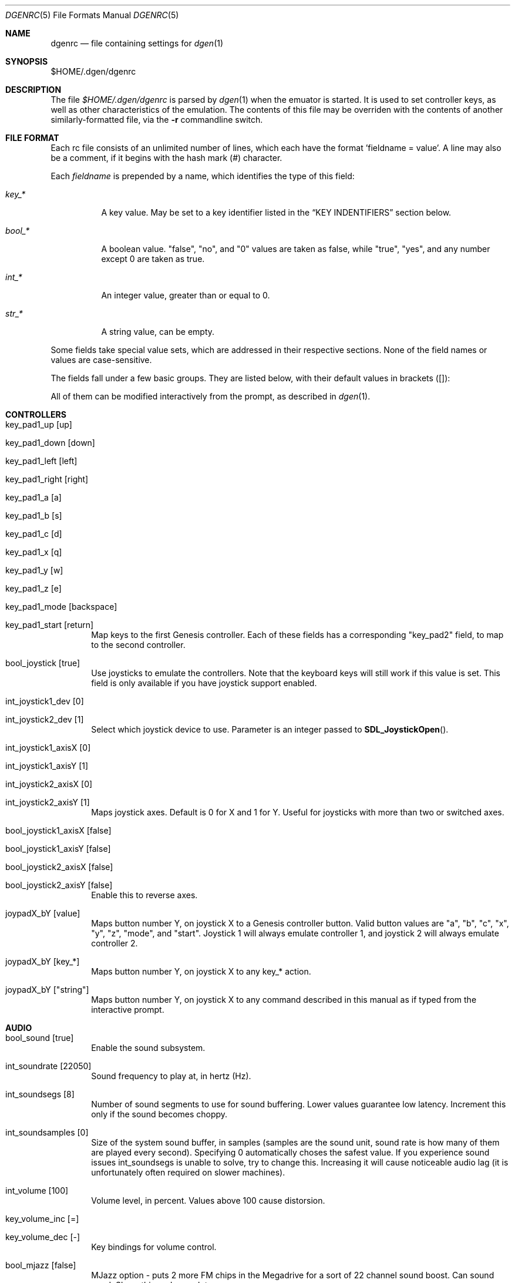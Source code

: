 .Dd December 09, 2012
.Dt DGENRC 5
.Os
.Sh NAME
.Nm dgenrc
.Nd file containing settings for
.Xr dgen 1
.Sh SYNOPSIS
$HOME/.dgen/dgenrc
.Sh DESCRIPTION
The file
.Pa $HOME/.dgen/dgenrc
is parsed by
.Xr dgen 1
when the emuator is started. It is used to set controller keys, as well as other
characteristics of the emulation. The contents of this file may be overriden
with the contents of another similarly-formatted file, via the
.Fl r
commandline switch.
.Sh FILE FORMAT
Each rc file consists of an unlimited number of lines, which each have the
format 'fieldname = value'. A line may also be a comment, if it begins with the
hash mark (#) character.
.Pp
Each
.Ar fieldname
is prepended by a name, which identifies the type of this field:
.Bl -tag -width bool_*
.It Ar key_*
A key value. May be set to a key identifier listed in the
.Sx KEY INDENTIFIERS
section below.
.It Ar bool_*
A boolean value. "false", "no", and "0" values are taken as false, while
"true", "yes", and any number except 0 are taken as true.
.It Ar int_*
An integer value, greater than or equal to 0.
.It Ar str_*
A string value, can be empty.
.El
.Pp
Some fields take special value sets, which are addressed in their respective
sections. None of the field names or values are case-sensitive.
.Pp
The fields fall under a few basic groups. They are listed below, with their
default values in brackets ([]):
.Pp
All of them can be modified interactively from the prompt, as described in
.Xr dgen 1 .
.Sh CONTROLLERS
.Bl -tag -width xxxx
.It key_pad1_up [up]
.It key_pad1_down [down]
.It key_pad1_left [left]
.It key_pad1_right [right]
.It key_pad1_a [a]
.It key_pad1_b [s]
.It key_pad1_c [d]
.It key_pad1_x [q]
.It key_pad1_y [w]
.It key_pad1_z [e]
.It key_pad1_mode [backspace]
.It key_pad1_start [return]
Map keys to the first Genesis controller. Each of these fields has a
corresponding "key_pad2" field, to map to the second controller.
.It bool_joystick [true]
Use joysticks to emulate the controllers. Note that the keyboard keys will
still work if this value is set. This field is only available if you have
joystick support enabled.
.It int_joystick1_dev [0]
.It int_joystick2_dev [1]
Select which joystick device to use. Parameter is an integer passed to
.Fn SDL_JoystickOpen .
.It int_joystick1_axisX [0]
.It int_joystick1_axisY [1]
.It int_joystick2_axisX [0]
.It int_joystick2_axisY [1]
Maps joystick axes. Default is 0 for X and 1 for Y. Useful for joysticks with
more than two or switched axes.
.It bool_joystick1_axisX [false]
.It bool_joystick1_axisY [false]
.It bool_joystick2_axisX [false]
.It bool_joystick2_axisY [false]
Enable this to reverse axes.
.It joypadX_bY [value]
Maps button number Y, on joystick X to a Genesis controller button. Valid
button values are "a", "b", "c", "x", "y", "z", "mode", and "start". Joystick
1 will always emulate controller 1, and joystick 2 will always emulate
controller 2.
.It joypadX_bY [key_*]
Maps button number Y, on joystick X to any key_* action.
.It joypadX_bY ["string"]
Maps button number Y, on joystick X to any command described in this manual as
if typed from the interactive prompt.
.El
.Sh AUDIO
.Bl -tag -width xxxx
.It bool_sound [true]
Enable the sound subsystem.
.It int_soundrate [22050]
Sound frequency to play at, in hertz (Hz).
.It int_soundsegs [8]
Number of sound segments to use for sound buffering. Lower values guarantee
low latency. Increment this only if the sound becomes choppy.
.It int_soundsamples [0]
Size of the system sound buffer, in samples (samples are the sound unit, sound
rate is how many of them are played every second). Specifying 0 automatically
choses the safest value. If you experience sound issues int_soundsegs is
unable to solve, try to change this. Increasing it will cause noticeable audio
lag (it is unfortunately often required on slower machines).
.It int_volume [100]
Volume level, in percent. Values above 100 cause distorsion.
.It key_volume_inc [=]
.It key_volume_dec [-]
Key bindings for volume control.
.It bool_mjazz [false]
MJazz option - puts 2 more FM chips in the Megadrive for a sort of 22 channel
sound boost. Can sound good. Slows things down a lot.
.El
.Sh VIDEO
.Bl -tag -width xxxx
.It int_depth [0]
Color depth (bits per pixel). Allowed values are 0 (automatic), 8, 15, 16, 24
and 32. Ignored in OpenGL mode.
.It int_width [-1]
.It int_height [-1]
Desired window width and height.
.It bool_opengl [true]
Use the OpenGL renderer, if it is available.
.It bool_opengl_aspect [true]
Retain original aspect ratio when resizing OpenGL window.
.It bool_opengl_linear [true]
Use GL_LINEAR for textures filtering instead of GL_NEAREST.
.It bool_opengl_32bit [true]
Use 32 bit textures. They require more memory but are usually faster than 16
bit textures.
.It bool_opengl_square [false]
Use square textures. Wastes a lot of memory but may solve OpenGL
initialization failures.
.It bool_fullscreen [false]
Try to run fullscreen, if possible.
.It int_scale [-1]
.It int_scale_x [-1]
.It int_scale_y [-1]
Amount by which to scale the rendered screen from the default resolution. See
scaling filters.
.It key_fullscreen_toggle [alt-enter]
Key to toggle fullscreen mode (this may do nothing if SDL doesn't support
fullscreen toggling on your platform.)
.It int_info_height [-1]
Height of the text area at the bottom of the screen, in pixels. This also
affects the font size. Values smaller than the minimum font size make DGen
redirect text to stdout instead. The default value of -1 makes DGen choose the
proper height.
.It bool_fps [false]
Display the current number of frames per second.
.It bool_swab [false]
Swap bytes in the video output. Sometimes useful when video output is located
on a different system. This is implemented as a CTV filter which must be
compiled-in to work.
.It bool_doublebuffer [true]
Toggle double buffering. Enabling this should prevent screen tearing from
happening. Disabling this may improve the number of displayed frames per
second on some systems.
.El
.Sh SAVE STATES
.Bl -tag -width xxxx
.It key_slot_X [X]
Sets the current save-state slot to number X.
.It key_save [f2]
Saves state to the current slot.
.It key_load [f3]
Loads state from the current slot.
.El
.Sh MISCELLANEOUS KEYS
.Bl -tag -width xxxx
.It key_fix_checksum [f1]
Fixes the checksum value. Some older games will freeze with a red screen if
the ROM has been hacked or modified with Game Genie codes. If it does, pressing
this, and resetting should fix the problem.
.It key_quit [escape]
Exit DGen or switch to the next ROM on the command-line.
.It key_craptv_toggle [f5]
Toggles Crap-TV image filters. These filters aren't available in 8 bpp mode.
.It key_scaling_toggle [f6]
Toggles scaling algorithms. See scaling_startup below.
.It key_reset [tab]
Restart the Genesis emulation.
.It key_cpu_toggle [f11]
Switch CPU emulators. The x86 assembly CPU emulator StarScream is fast, but
has glitches which affect a few games. Switching to the slower Musashi core
will fix these problems, at a speed penalty.
.It key_z80_toggle [f10]
Switch Z80 emulators. MZ80 is a bit faster than CZ80, particularly in its
assembly version (only available for x86), but CZ80 works with more
games. This key can also disable Z80 emulation.
.It key_stop [z]
Pause emulation, so you can concentrate on real life for a few seconds. :)
.It key_game_genie [f9]
Enter a Game Genie or Hex code. This key also works in stopped mode.
.It key_screenshot [f12]
Take a screenshot. Not available in 8 bpp mode.
.It key_prompt [:]
Pause emulation and display interactive prompt. Also works in stopped mode.
.It key_debug_enter [`]
Break into the debugger. Only meaningful if debugger support is compiled-in.
.El
.Sh PREFERENCES
.Bl -tag -width xxxx
.It int_hz [60]
Video refresh rate. The default is 60 as in NTSC consoles.
.It bool_pal [false]
When true, a PAL console is emulated. This should be used in combination with
int_hz above for 50Hz emulation.
.It region [' ']
U for America (NTSC), E for Europe (PAL), J for Japan (NTSC), X for Japan
(PAL), or empty space for autodetection (the default).
Overrides bool_pal and int_hz.
.It str_region_order [JUEX]
Regions DGen is allowed to emulate when autodetection is enabled, ordered by
preference.
.It emu_m68k_startup [musa]
Useful when both Musashi and StarScream are compiled-in. This option selects
the default emulator to use ("musa" for Musashi, "star" for StarScream, "none"
for neither). See key_cpu_toggle.
.It emu_z80_startup [cz80]
Useful when both CZ80 and MZ80 are compiled-in. This option selects the
default emulator to use ("cz80", "mz80" or "none", if you want to disable it
altogether). See key_z80_toggle.
.It bool_autoload [false]
Automatically load the saved state from slot 0 when DGen starts.
.It bool_autosave [false]
Automatically save the saved state to slot 0 upon exit. Setting both of these
fields true, you can exit DGen, and automatically start a game where you left
off when you start it again.
.It bool_autoconf [true]
Automatically dump the current configuration to dgenrc.auto before
exiting. This file is always loaded before dgenrc at startup.
.It bool_frameskip [true]
Automatically skip frames, when it is necessary to maintain proper emulation
speed. You may want to disable sound or set int_nice to a nonzero
value when setting this to false.
.It int_nice [0]
If set to a non-zero value, DGen will call
.Xr usleep 3
with the specified parameter
after rendering each frame. This will slow the program down (if it is running
too fast on your computer), and allow the operating system to reclaim some
CPU time.
.It ctv_craptv_startup [off]
CTV filter to use by default. Available filters are "blur", "scanline",
"interlace" and "swab".
.It scaling_startup [default]
Scaling algorithm to use when (int_scale > 1). Available algorithms are
"default", "hqx" and "scale2x".
Algorithms other than "default" may not work for all possible depths
and int_scale values. They are also more CPU-intensive but it's
usually worthwhile.
.It bool_show_carthead [false]
Show cartridge header info at startup.
.It bool_raw_screenshots [false]
Generate unfiltered screenshots.
.It str_rom_path ["roms"]
Directory where DGen should look for ROMs by default. It's relative to DGen's
home directory, unless an absolute path is provided.
.El
.Sh EXAMPLES
See the file "sample.dgenrc" in the DGen/SDL distribution.
.Sh KEY IDENTIFIERS
A key identifier can have the prefixes "shift-", "ctrl-", "alt-" and "meta-",
or any combination thereof, to require that the specified modifier be pressed
in combination with the key. For example, the identifier "alt-enter" would
correspond to holding down the Alt key while pressing Enter.
.Pp
The "shift-" modifier only works with keys that don't generate symbols (such
as arrow keys). Otherwise their UTF-8 representation must be used directly.
.Pp
The numbers "0" through "9" ("kp_0" through "kp_9" for the numeric keypad),
letters "A" through "Z", and function keys "F1" through "F12" map to their key
equivalents.
In addition, the following identifiers map to their similarly-labeled key
counterparts. Identifiers on the same line map to the same key:
.Bd -literal -offset indent
escape
backspace
tab
capslock	caps_lock
lshift		shift_l
rshift		shift_r
lctrl		ctrl_l
lmeta		meta_l
lalt		alt_l
ralt		alt_r
rmeta		meta_r
rctrl		ctrl_r
return		enter
space

scrollock	scroll_lock
numlock		num_lock

insert
home
page_up		pageup
delete
end
page_down	pagedown
left
right
up
down

kp_home
kp_up
kp_pageup	kp_page_up
kp_left
kp_right
kp_end
kp_down
kp_pagedown	kp_page_down
kp_insert
kp_delete	kp_period

kp_enter
kp_divide
kp_minus
kp_multiply
kp_plus
.Ed
.Sh SEE ALSO
.Xr dgen 1
.Sh AUTHORS
This manual page was written by
.An Joe Groff Aq joe@pknet.com .
.An Updated by zamaz Aq zamaz@users.sourceforge.net .
